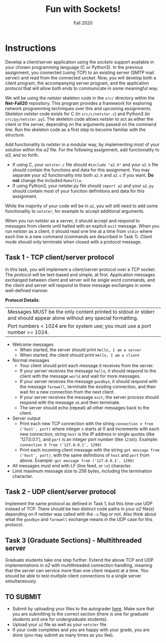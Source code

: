 #+TITLE: Fun with Sockets!
#+SUBTITLE: Fall 2020
#+OPTIONS: toc:nil num:nil html-postamble:nil author:nil date:nil
#+LATEX_HEADER: \usepackage{times}
#+LATEX_HEADER: \usepackage{listings}
#+LATEX_HEADER: \lstset{basicstyle=\small\ttfamily,columns=flexible,breaklines=true}
#+LATEX_HEADER: \usepackage[a4paper,margin=1.0in]{geometry}
#+LATEX_HEADER: \setlength{\parindent}{0cm}
#+LATEX_HEADER: \usepackage{parskip}
#+LATEX_HEADER: \usepackage{enumitem}
#+LATEX_HEADER: \setitemize{noitemsep,topsep=2pt,parsep=2pt,partopsep=2pt}
#+LATEX_HEADER: \usepackage{titling}
#+LATEX_HEADER: \setlength{\droptitle}{-1in}
#+LATEX_HEADER: \posttitle{\par\end{center}\vspace{-.5in}}

* Instructions
Develop a client/server application using the /sockets/ support available in your chosen programming language (C or Python3).
In the previous assignment, you connected (using TCP) to an existing server (SMTP mail server) and read from the connected socket.
Now, you will develop both a client program, the accompanying server program, and the application protocol that will allow both ends to communicate in some meaningful way.

We will be using the /netster/ skeleton code in the ~src/~ directory within the *Net-Fall20* repository.
This program provides a framework for exploring network programming techniques over this and upcoming assignments.
Skeleton /netster/ code exists for C (in ~src/c/netster.c~) and Python3 (in ~src/py/netster.py~).
The skeleton code allows /netster/ to act as either the client or the server, depending on the arguments passed on the command line.
Run the skeleton code as a first step to become familiar with the structure.

Add functionality to /netster/ in a modular way, by implementing most of your solution within the /a2/ file.
For the following assignment, add functionality to /a3/, and so forth.

- If using C, your ~netster.c~ file should ~#include "a2.h"~ and your ~a2.h~ file should contain the functions and data for this assignment. You may separate your a2 functionality into both ~a2.h~ and ~a2.c~ if you want. *Do not* change the included ~Makefile~.
- If using Python3, your netster.py file should ~import a2~ and your ~a2.py~ should contain most of your function definitions and data for this assignment.

While the majority of your code will be in ~a2~, you will still need to add some functionality to ~netster~, for example to accept additional arguments.

When you run /netster/ as a server, it should accept and respond to messages from clients until halted with an explicit ~exit~ message.
When you run /netster/ as a client, it should read one line at a time from ~stdin~ where each line is a new command (commands are described in Task 1).  Client mode should only terminate when closed with a protocol message.

** Task 1 - TCP client/server protocol

In this task, you will implement a client/server protocol over a TCP socket.
The protocol will be text-based and simple, at first.
Application messages exchanged between client and server will be single word commands, and the client and server will respond to these message exchanges in some well-defined manner.

*Protocol Details*:

| Messages MUST be the only content printed to stdout or stderr and should appear alone without any special formatting. |
| Port numbers < 1024 are for system use; you must use a port number >= 1024.                                           |

- Welcome messages
  + When started, the server should print ~Hello, I am a server~
  + When started, the client should print ~Hello, I am a client~
- Normal messages
  + Your client should print each message it receives from the server.
  + If your server receives the message ~hello~, it should respond to the client with the message ~world~ and wait for more messages.
  + If your server receives the message ~goodbye~, it should respond with the message ~farewell~, terminate the existing connection, and then wait for a new connection from the next client.
  + If your server receives the message ~exit~, the server process should respond with the message ~ok~ and then terminate.
  + The server should echo (repeat) all other messages back to the client.
- Server output
  + Print each new TCP connection with the string ~connection n from ('host', port)~ where integer ~n~ starts at 0 and increments with each new connection, string ~host~ is the IP address in single quotes (like '127.0.0.1'), and ~port~ is an integer port number (like ~12345~).
    Example: ~connection 0 from ('127.0.0.1', 1299)~
  + Print each incoming client message with the string ~got message from ('host', port)~, with the same definitions of ~host~ and ~port~ from above.
    Example: ~got message from ('127.0.0.1', 1299)~
- All messages must end with LF (line feed, or ~\n~) character.
- Limit maximum message size to 256 bytes, /including/ the termination character.

** Task 2 - UDP client/server protocol

Implement the same protocol as defined in Task 1, but this time use UDP instead of TCP.
There should be two distinct code paths in your /a2/ file(s) depending on if /netster/ was called with the ~-u~ flag or not.
Also think about what the ~goodbye~ and ~farewell~ exchange means in the UDP case for this protocol.

** Task 3 (Graduate Sections) - Multithreaded server

Graduate students take one step further.
Extend the above TCP and UDP implementations in /a2/ with multithreaded connection handling, meaning that the server can service more than one client request at a time.
You should be able to test multiple client connections to a single server simultaneously.

** TO SUBMIT

- Submit by uploading your files to the autograder [[https://autograder.sice.indiana.edu/web/course/11][here]].  Make sure that you are submitting to the correct section (there is one for graduate students and one for undergraduate students).
- Upload your ~a2~ file as well as your ~netster~ file.
- If your code completes and you are happy with your grade, you are done (you may submit as many times as you like).
